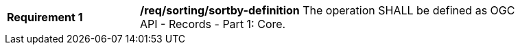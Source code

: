 [[req_sorting_sortby-definition]]
[width="90%",cols="2,6a"]
|===
^|*Requirement {counter:req-id}* |*/req/sorting/sortby-definition*
The operation SHALL be defined as OGC API - Records - Part 1: Core.
|===

